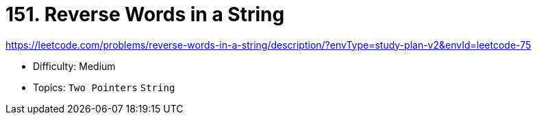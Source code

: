 = 151. Reverse Words in a String

https://leetcode.com/problems/reverse-words-in-a-string/description/?envType=study-plan-v2&envId=leetcode-75

* Difficulty: Medium
* Topics: `Two Pointers` `String`
